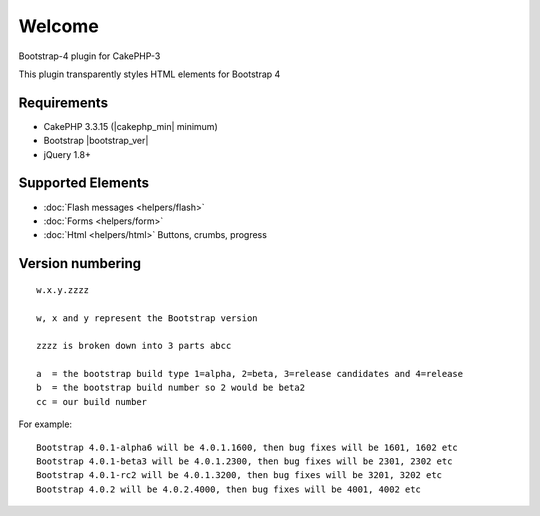 .. raw:: html

    <div class="shields">
        <a href="https://packagist.org/packages/lilhermit/cakephp-plugin-bootstrap4">
            <img alt="Packagist" src="https://img.shields.io/packagist/v/lilhermit/cakephp-plugin-bootstrap4.svg?style=flat-square">
        </a>
        <a href="https://v4-alpha.getbootstrap.com/">
            <img alt="Bootstrap version" src="https://img.shields.io/badge/Bootstrap%20version-4.0.0-brightgreen.svg?style=flat-square">
        </a>
        <a href="https://github.com/lilHermit/cakephp-plugins-bootstrap4/issues">
            <img alt="GitHub issues" src="https://img.shields.io/github/issues/lilHermit/cakephp-plugins-bootstrap4.svg?color=brightgreen&style=flat-square">
        </a>
        <a href="https://twitter.com/lilH3rmit">
            <img alt="Twitter Follow" src="https://img.shields.io/twitter/follow/lilh3rmit.svg?style=social&amp;label=Follow">
        </a>
    </div>


Welcome
#######

Bootstrap-4 plugin for CakePHP-3

This plugin transparently styles HTML elements for Bootstrap 4

Requirements
------------

- CakePHP 3.3.15 (|cakephp_min| minimum)
- Bootstrap |bootstrap_ver|
- jQuery 1.8+

Supported Elements
------------------

- :doc:`Flash messages <helpers/flash>`
- :doc:`Forms <helpers/form>`
- :doc:`Html <helpers/html>` Buttons, crumbs, progress

Version numbering
-----------------
::

    w.x.y.zzzz

    w, x and y represent the Bootstrap version

    zzzz is broken down into 3 parts abcc

    a  = the bootstrap build type 1=alpha, 2=beta, 3=release candidates and 4=release
    b  = the bootstrap build number so 2 would be beta2
    cc = our build number


For example::

    Bootstrap 4.0.1-alpha6 will be 4.0.1.1600, then bug fixes will be 1601, 1602 etc
    Bootstrap 4.0.1-beta3 will be 4.0.1.2300, then bug fixes will be 2301, 2302 etc
    Bootstrap 4.0.1-rc2 will be 4.0.1.3200, then bug fixes will be 3201, 3202 etc
    Bootstrap 4.0.2 will be 4.0.2.4000, then bug fixes will be 4001, 4002 etc

.. versionadded:: 4.0.0.2200